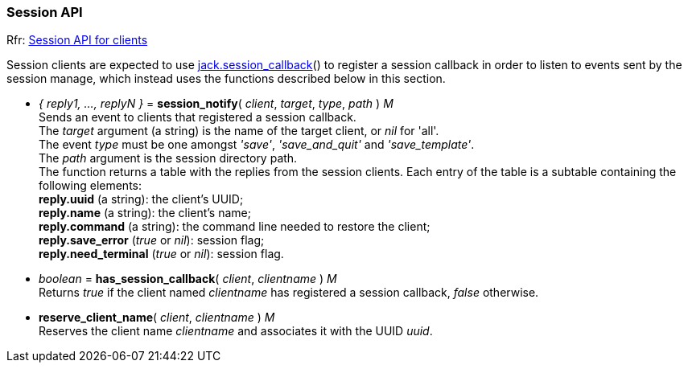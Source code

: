 
=== Session API

[small]#Rfr: link:++http://jackaudio.org/api/group__SessionClientFunctions.html++[Session API for clients]#

Session clients are expected to use <<jack.session_callback, jack.session_callback>>() to
register a session callback in order to listen to events sent by the session manage,
which instead uses the functions described below in this section. 


[[jack.session_notify]]
* _{ reply1, ..., replyN }_ = *session_notify*( _client_, _target_, _type_, _path_ ) _M_ +
[small]#Sends an event to clients that registered a session callback. +
The _target_ argument (a string) is the name of the target client, or _nil_ for 'all'. +
The event _type_ must be one amongst _'save'_, _'save_and_quit'_ and _'save_template'_. +
The _path_ argument is the session directory path. +
The function returns a table with the replies from the session clients.
Each entry of the table is a subtable containing the following elements: +
*reply.uuid* (a string): the client's UUID; +
*reply.name* (a string): the client's name; +
*reply.command* (a string): the command line needed to restore the client; +
*reply.save_error* (_true_ or _nil_): session flag; +
*reply.need_terminal* (_true_ or _nil_): session flag.#


[[jack.has_session_callback]]
* _boolean_ = *has_session_callback*( _client_, _clientname_ ) _M_ +
[small]#Returns _true_ if the client named _clientname_ has registered a session callback,
_false_ otherwise.#


[[jack.reserve_client_name]]
* *reserve_client_name*( _client_, _clientname_ ) _M_ +
[small]#Reserves the client name _clientname_ and associates it with the UUID _uuid_.#

